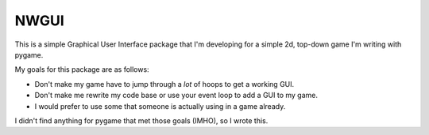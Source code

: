 
NWGUI
=====

This is a simple Graphical User Interface package that I'm developing for a 
simple 2d, top-down game I'm writing with pygame. 

My goals for this package are as follows:

* Don't make my game have to jump through a *lot* of hoops to get a working GUI.

* Don't make me rewrite my code base or use your event loop to add a GUI
  to my game.

* I would prefer to use some that someone is actually using in a game already.

I didn't find anything for pygame that met those goals (IMHO), so I wrote this.

